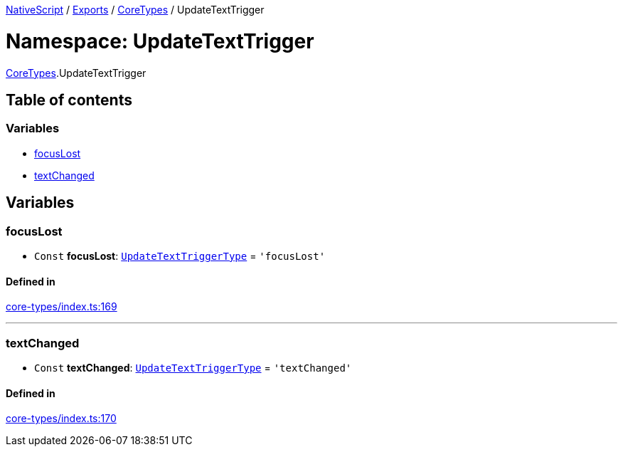 

xref:../README.adoc[NativeScript] / xref:../modules.adoc[Exports] / xref:CoreTypes.adoc[CoreTypes] / UpdateTextTrigger

= Namespace: UpdateTextTrigger

xref:CoreTypes.adoc[CoreTypes].UpdateTextTrigger

== Table of contents

=== Variables

* link:CoreTypes.UpdateTextTrigger.md#focuslost[focusLost]
* link:CoreTypes.UpdateTextTrigger.md#textchanged[textChanged]

== Variables

[#focuslost]
=== focusLost

• `Const` *focusLost*: link:CoreTypes.md#updatetexttriggertype[`UpdateTextTriggerType`] = `'focusLost'`

==== Defined in

https://github.com/NativeScript/NativeScript/blob/02d4834bd/packages/core/core-types/index.ts#L169[core-types/index.ts:169]

'''

[#textchanged]
=== textChanged

• `Const` *textChanged*: link:CoreTypes.md#updatetexttriggertype[`UpdateTextTriggerType`] = `'textChanged'`

==== Defined in

https://github.com/NativeScript/NativeScript/blob/02d4834bd/packages/core/core-types/index.ts#L170[core-types/index.ts:170]
